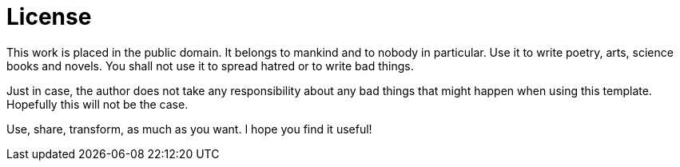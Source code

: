 = License

This work is placed in the public domain. It belongs to mankind and to nobody
in particular. Use it to write poetry, arts, science books and novels. You
shall not use it to spread hatred or to write bad things.

Just in case, the author does not take any responsibility about any bad things
that might happen when using this template. Hopefully this will not be the
case.

Use, share, transform, as much as you want. I hope you find it useful!


